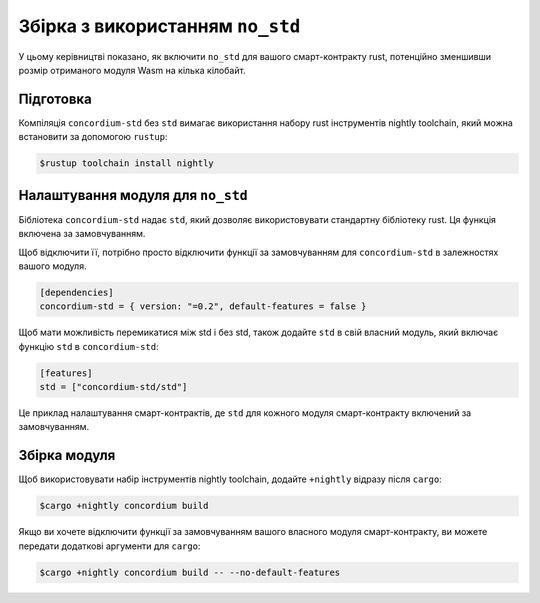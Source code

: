 .. _no-std:

======================
Збірка з використанням ``no_std``
======================

У цьому керівництві показано, як включити ``no_std`` для вашого смарт-контракту rust, потенційно зменшивши розмір отриманого модуля Wasm на кілька кілобайт. 

Підготовка
===========

Компіляція ``concordium-std`` без ``std`` вимагає використання набору rust інструментів nightly toolchain, який можна встановити за допомогою ``rustup``: 

.. code-block:: console

   $rustup toolchain install nightly

Налаштування модуля для ``no_std``
====================================

Бібліотека ``concordium-std`` надає ``std``, який дозволяє використовувати стандартну бібліотеку rust.
Ця функція включена за замовчуванням.

Щоб відключити її, потрібно просто відключити функції за замовчуванням для ``concordium-std`` в залежностях вашого модуля. 

.. code-block:: rust

   [dependencies]
   concordium-std = { version: "=0.2", default-features = false }

Щоб мати можливість перемикатися між std і без std, також додайте ``std`` в свій власний модуль, який включає функцію ``std`` в ``concordium-std``: 

.. code-block:: rust

   [features]
   std = ["concordium-std/std"]

Це приклад налаштування смарт-контрактів, де ``std`` для кожного модуля смарт-контракту включений за замовчуванням.

Збірка модуля
===================

Щоб використовувати набір інструментів nightly toolchain, додайте ``+nightly`` відразу після ``cargo``: 

.. code-block:: console

   $cargo +nightly concordium build

Якщо ви хочете відключити функції за замовчуванням вашого власного модуля смарт-контракту, ви можете передати додаткові аргументи для ``cargo``: 

.. code-block:: console

   $cargo +nightly concordium build -- --no-default-features
